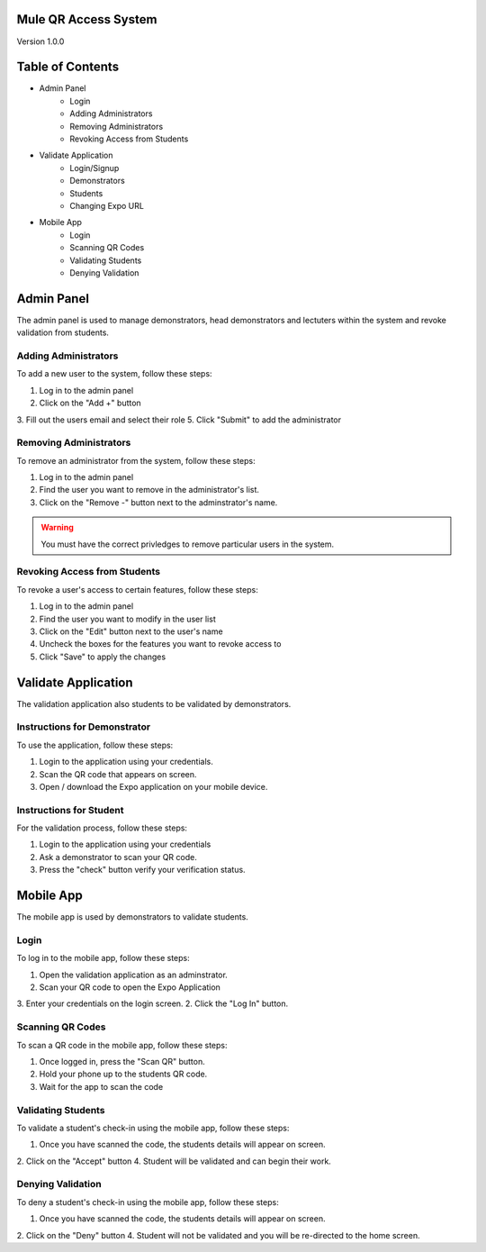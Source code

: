 Mule QR Access System
============
Version 1.0.0

Table of Contents
=================
* Admin Panel
    * Login
    * Adding Administrators
    * Removing Administrators
    * Revoking Access from Students
* Validate Application
    * Login/Signup
    * Demonstrators
    * Students
    * Changing Expo URL
* Mobile App
    * Login
    * Scanning QR Codes
    * Validating Students
    * Denying Validation

Admin Panel
===========
The admin panel is used to manage demonstrators, head demonstrators and lectuters within the system and revoke validation from students.

Adding Administrators
------------
To add a new user to the system, follow these steps:

1. Log in to the admin panel
2. Click on the "Add +" button
3. Fill out the users email and select their role
5. Click "Submit" to add the administrator

Removing Administrators
--------------
To remove an administrator from the system, follow these steps:

1. Log in to the admin panel
2. Find the user you want to remove in the administrator's list.
3. Click on the "Remove -" button next to the adminstrator's name.

.. warning::

  You must have the correct privledges to remove particular users in the system.

Revoking Access from Students
---------------
To revoke a user's access to certain features, follow these steps:

1. Log in to the admin panel
2. Find the user you want to modify in the user list
3. Click on the "Edit" button next to the user's name
4. Uncheck the boxes for the features you want to revoke access to
5. Click "Save" to apply the changes

Validate Application
====================
The validation application also students to be validated by demonstrators.

Instructions for Demonstrator
-----------------------------
To use the application, follow these steps:

1. Login to the application using your credentials.
2. Scan the QR code that appears on screen.
3. Open / download the Expo application on your mobile device.

Instructions for Student
------------------------
For the validation process, follow these steps:

1. Login to the application using your credentials
2. Ask a demonstrator to scan your QR code.
3. Press the "check" button verify your verification status.

Mobile App
==========
The mobile app is used by demonstrators to validate students.

Login
-----
To log in to the mobile app, follow these steps:

1. Open the validation application as an adminstrator.
2. Scan your QR code to open the Expo Application
3. Enter your credentials on the login screen.
2. Click the "Log In" button.

Scanning QR Codes
-----------------
To scan a QR code in the mobile app, follow these steps:

1. Once logged in, press the "Scan QR" button.
2. Hold your phone up to the students QR code.
3. Wait for the app to scan the code

Validating Students
-------------------
To validate a student's check-in using the mobile app, follow these steps:

1. Once you have scanned the code, the students details will appear on screen.
2. Click on the "Accept" button
4. Student will be validated and can begin their work.

Denying Validation
------------------
To deny a student's check-in using the mobile app, follow these steps:

1. Once you have scanned the code, the students details will appear on screen.
2. Click on the "Deny" button
4. Student will not be validated and you will be re-directed to the home screen.

